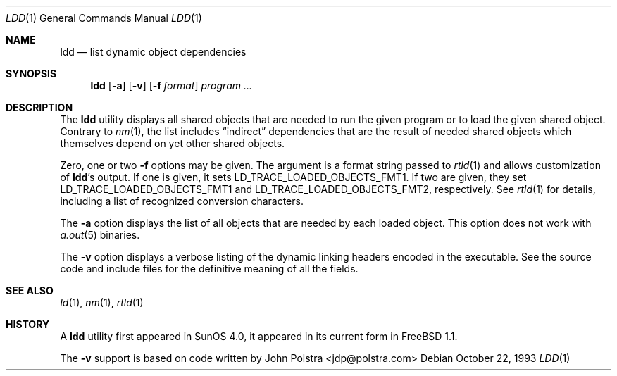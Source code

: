 .\" $FreeBSD: src/usr.bin/ldd/ldd.1,v 1.24.2.2.2.1 2008/11/25 02:59:29 kensmith Exp $
.\"
.Dd October 22, 1993
.Dt LDD 1
.Os
.Sh NAME
.Nm ldd
.Nd list dynamic object dependencies
.Sh SYNOPSIS
.Nm
.Op Fl a
.Op Fl v
.Op Fl f Ar format
.Ar program ...
.Sh DESCRIPTION
The
.Nm
utility displays all shared objects that are needed to run the given program or
to load the given shared object.
Contrary to
.Xr nm 1 ,
the list includes
.Dq indirect
dependencies that are the result of needed shared objects which themselves
depend on yet other shared objects.
.Pp
Zero, one or two
.Fl f
options may be given.
The argument is a format string passed to
.Xr rtld 1
and allows customization of
.Nm Ns 's
output.
If one is given, it sets
.Ev LD_TRACE_LOADED_OBJECTS_FMT1 .
If two are given, they set
.Ev LD_TRACE_LOADED_OBJECTS_FMT1
and
.Ev LD_TRACE_LOADED_OBJECTS_FMT2 ,
respectively.
See
.Xr rtld 1
for details, including a list of recognized conversion characters.
.Pp
The
.Fl a
option displays the list of all objects that are needed by each loaded
object.
This option does not work with
.Xr a.out 5
binaries.
.Pp
The
.Fl v
option displays a verbose listing of the dynamic linking headers
encoded in the executable.
See the source code and include
files for the definitive meaning of all the fields.
.Sh SEE ALSO
.Xr ld 1 ,
.Xr nm 1 ,
.Xr rtld 1
.Sh HISTORY
A
.Nm
utility first appeared in SunOS 4.0, it appeared in its current form in
.Fx 1.1 .
.Pp
The
.Fl v
support is based on code written by
.An John Polstra Aq jdp@polstra.com
